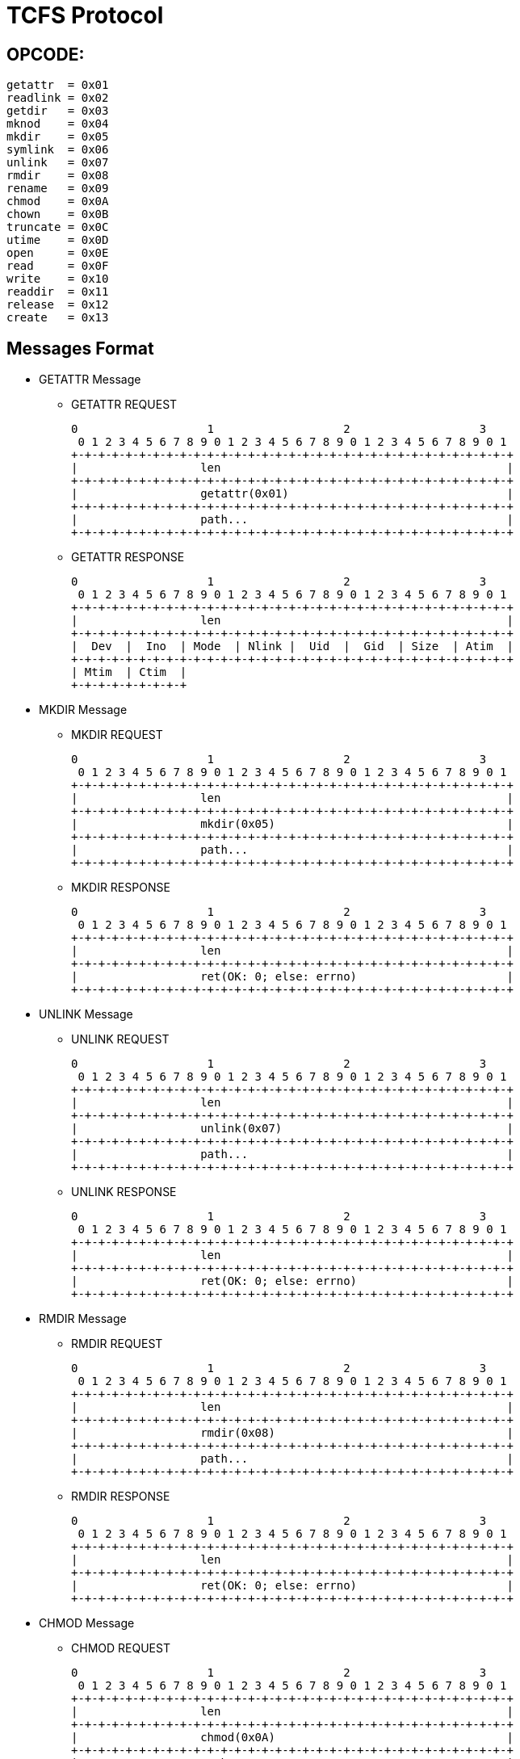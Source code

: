 TCFS Protocol
=============

OPCODE: 
-------

-----
getattr  = 0x01
readlink = 0x02
getdir   = 0x03
mknod    = 0x04
mkdir    = 0x05
symlink  = 0x06
unlink   = 0x07
rmdir    = 0x08
rename   = 0x09
chmod    = 0x0A
chown    = 0x0B
truncate = 0x0C
utime    = 0x0D
open     = 0x0E
read     = 0x0F
write    = 0x10
readdir  = 0x11
release  = 0x12
create   = 0x13
-----

Messages Format
---------------

* GETATTR Message

** GETATTR REQUEST

 0                   1                   2                   3
  0 1 2 3 4 5 6 7 8 9 0 1 2 3 4 5 6 7 8 9 0 1 2 3 4 5 6 7 8 9 0 1
 +-+-+-+-+-+-+-+-+-+-+-+-+-+-+-+-+-+-+-+-+-+-+-+-+-+-+-+-+-+-+-+-+
 |                  len                                          |
 +-+-+-+-+-+-+-+-+-+-+-+-+-+-+-+-+-+-+-+-+-+-+-+-+-+-+-+-+-+-+-+-+
 |                  getattr(0x01)                                |
 +-+-+-+-+-+-+-+-+-+-+-+-+-+-+-+-+-+-+-+-+-+-+-+-+-+-+-+-+-+-+-+-+
 |                  path...                                      |
 +-+-+-+-+-+-+-+-+-+-+-+-+-+-+-+-+-+-+-+-+-+-+-+-+-+-+-+-+-+-+-+-+

** GETATTR RESPONSE

 0                   1                   2                   3
  0 1 2 3 4 5 6 7 8 9 0 1 2 3 4 5 6 7 8 9 0 1 2 3 4 5 6 7 8 9 0 1
 +-+-+-+-+-+-+-+-+-+-+-+-+-+-+-+-+-+-+-+-+-+-+-+-+-+-+-+-+-+-+-+-+
 |                  len                                          |
 +-+-+-+-+-+-+-+-+-+-+-+-+-+-+-+-+-+-+-+-+-+-+-+-+-+-+-+-+-+-+-+-+
 |  Dev  |  Ino  | Mode  | Nlink |  Uid  |  Gid  | Size  | Atim  |
 +-+-+-+-+-+-+-+-+-+-+-+-+-+-+-+-+-+-+-+-+-+-+-+-+-+-+-+-+-+-+-+-+
 | Mtim  | Ctim  |
 +-+-+-+-+-+-+-+-+


* MKDIR Message

** MKDIR REQUEST

 0                   1                   2                   3
  0 1 2 3 4 5 6 7 8 9 0 1 2 3 4 5 6 7 8 9 0 1 2 3 4 5 6 7 8 9 0 1
 +-+-+-+-+-+-+-+-+-+-+-+-+-+-+-+-+-+-+-+-+-+-+-+-+-+-+-+-+-+-+-+-+
 |                  len                                          |
 +-+-+-+-+-+-+-+-+-+-+-+-+-+-+-+-+-+-+-+-+-+-+-+-+-+-+-+-+-+-+-+-+
 |                  mkdir(0x05)                                  |
 +-+-+-+-+-+-+-+-+-+-+-+-+-+-+-+-+-+-+-+-+-+-+-+-+-+-+-+-+-+-+-+-+
 |                  path...                                      |
 +-+-+-+-+-+-+-+-+-+-+-+-+-+-+-+-+-+-+-+-+-+-+-+-+-+-+-+-+-+-+-+-+

** MKDIR RESPONSE

 0                   1                   2                   3
  0 1 2 3 4 5 6 7 8 9 0 1 2 3 4 5 6 7 8 9 0 1 2 3 4 5 6 7 8 9 0 1
 +-+-+-+-+-+-+-+-+-+-+-+-+-+-+-+-+-+-+-+-+-+-+-+-+-+-+-+-+-+-+-+-+
 |                  len                                          |
 +-+-+-+-+-+-+-+-+-+-+-+-+-+-+-+-+-+-+-+-+-+-+-+-+-+-+-+-+-+-+-+-+
 |                  ret(OK: 0; else: errno)                      |
 +-+-+-+-+-+-+-+-+-+-+-+-+-+-+-+-+-+-+-+-+-+-+-+-+-+-+-+-+-+-+-+-+

* UNLINK Message

** UNLINK REQUEST

 0                   1                   2                   3
  0 1 2 3 4 5 6 7 8 9 0 1 2 3 4 5 6 7 8 9 0 1 2 3 4 5 6 7 8 9 0 1
 +-+-+-+-+-+-+-+-+-+-+-+-+-+-+-+-+-+-+-+-+-+-+-+-+-+-+-+-+-+-+-+-+
 |                  len                                          |
 +-+-+-+-+-+-+-+-+-+-+-+-+-+-+-+-+-+-+-+-+-+-+-+-+-+-+-+-+-+-+-+-+
 |                  unlink(0x07)                                 |
 +-+-+-+-+-+-+-+-+-+-+-+-+-+-+-+-+-+-+-+-+-+-+-+-+-+-+-+-+-+-+-+-+
 |                  path...                                      |
 +-+-+-+-+-+-+-+-+-+-+-+-+-+-+-+-+-+-+-+-+-+-+-+-+-+-+-+-+-+-+-+-+

** UNLINK RESPONSE

 0                   1                   2                   3
  0 1 2 3 4 5 6 7 8 9 0 1 2 3 4 5 6 7 8 9 0 1 2 3 4 5 6 7 8 9 0 1
 +-+-+-+-+-+-+-+-+-+-+-+-+-+-+-+-+-+-+-+-+-+-+-+-+-+-+-+-+-+-+-+-+
 |                  len                                          |
 +-+-+-+-+-+-+-+-+-+-+-+-+-+-+-+-+-+-+-+-+-+-+-+-+-+-+-+-+-+-+-+-+
 |                  ret(OK: 0; else: errno)                      |
 +-+-+-+-+-+-+-+-+-+-+-+-+-+-+-+-+-+-+-+-+-+-+-+-+-+-+-+-+-+-+-+-+

* RMDIR Message

** RMDIR REQUEST

 0                   1                   2                   3
  0 1 2 3 4 5 6 7 8 9 0 1 2 3 4 5 6 7 8 9 0 1 2 3 4 5 6 7 8 9 0 1
 +-+-+-+-+-+-+-+-+-+-+-+-+-+-+-+-+-+-+-+-+-+-+-+-+-+-+-+-+-+-+-+-+
 |                  len                                          |
 +-+-+-+-+-+-+-+-+-+-+-+-+-+-+-+-+-+-+-+-+-+-+-+-+-+-+-+-+-+-+-+-+
 |                  rmdir(0x08)                                  |
 +-+-+-+-+-+-+-+-+-+-+-+-+-+-+-+-+-+-+-+-+-+-+-+-+-+-+-+-+-+-+-+-+
 |                  path...                                      |
 +-+-+-+-+-+-+-+-+-+-+-+-+-+-+-+-+-+-+-+-+-+-+-+-+-+-+-+-+-+-+-+-+

** RMDIR RESPONSE

 0                   1                   2                   3
  0 1 2 3 4 5 6 7 8 9 0 1 2 3 4 5 6 7 8 9 0 1 2 3 4 5 6 7 8 9 0 1
 +-+-+-+-+-+-+-+-+-+-+-+-+-+-+-+-+-+-+-+-+-+-+-+-+-+-+-+-+-+-+-+-+
 |                  len                                          |
 +-+-+-+-+-+-+-+-+-+-+-+-+-+-+-+-+-+-+-+-+-+-+-+-+-+-+-+-+-+-+-+-+
 |                  ret(OK: 0; else: errno)                      |
 +-+-+-+-+-+-+-+-+-+-+-+-+-+-+-+-+-+-+-+-+-+-+-+-+-+-+-+-+-+-+-+-+

* CHMOD Message

** CHMOD REQUEST

 0                   1                   2                   3
  0 1 2 3 4 5 6 7 8 9 0 1 2 3 4 5 6 7 8 9 0 1 2 3 4 5 6 7 8 9 0 1
 +-+-+-+-+-+-+-+-+-+-+-+-+-+-+-+-+-+-+-+-+-+-+-+-+-+-+-+-+-+-+-+-+
 |                  len                                          |
 +-+-+-+-+-+-+-+-+-+-+-+-+-+-+-+-+-+-+-+-+-+-+-+-+-+-+-+-+-+-+-+-+
 |                  chmod(0x0A)                                  |
 +-+-+-+-+-+-+-+-+-+-+-+-+-+-+-+-+-+-+-+-+-+-+-+-+-+-+-+-+-+-+-+-+
 |                  path...                                      |
 +-+-+-+-+-+-+-+-+-+-+-+-+-+-+-+-+-+-+-+-+-+-+-+-+-+-+-+-+-+-+-+-+

** CHMOD RESPONSE

 0                   1                   2                   3
  0 1 2 3 4 5 6 7 8 9 0 1 2 3 4 5 6 7 8 9 0 1 2 3 4 5 6 7 8 9 0 1
 +-+-+-+-+-+-+-+-+-+-+-+-+-+-+-+-+-+-+-+-+-+-+-+-+-+-+-+-+-+-+-+-+
 |                  len                                          |
 +-+-+-+-+-+-+-+-+-+-+-+-+-+-+-+-+-+-+-+-+-+-+-+-+-+-+-+-+-+-+-+-+
 |                  ret(OK: 0; else: errno)                      |
 +-+-+-+-+-+-+-+-+-+-+-+-+-+-+-+-+-+-+-+-+-+-+-+-+-+-+-+-+-+-+-+-+

* TRUNCATE Message

** TRUNCATE REQUEST

 0                   1                   2                   3
  0 1 2 3 4 5 6 7 8 9 0 1 2 3 4 5 6 7 8 9 0 1 2 3 4 5 6 7 8 9 0 1
 +-+-+-+-+-+-+-+-+-+-+-+-+-+-+-+-+-+-+-+-+-+-+-+-+-+-+-+-+-+-+-+-+
 |                  len                                          |
 +-+-+-+-+-+-+-+-+-+-+-+-+-+-+-+-+-+-+-+-+-+-+-+-+-+-+-+-+-+-+-+-+
 |                  truncate(0x0C)                               |
 +-+-+-+-+-+-+-+-+-+-+-+-+-+-+-+-+-+-+-+-+-+-+-+-+-+-+-+-+-+-+-+-+
 | Nsize |          path...                                      |
 +-+-+-+-+-+-+-+-+-+-+-+-+-+-+-+-+-+-+-+-+-+-+-+-+-+-+-+-+-+-+-+-+

** TRUNCATE RESPONSE

 0                   1                   2                   3
  0 1 2 3 4 5 6 7 8 9 0 1 2 3 4 5 6 7 8 9 0 1 2 3 4 5 6 7 8 9 0 1
 +-+-+-+-+-+-+-+-+-+-+-+-+-+-+-+-+-+-+-+-+-+-+-+-+-+-+-+-+-+-+-+-+
 |                  len                                          |
 +-+-+-+-+-+-+-+-+-+-+-+-+-+-+-+-+-+-+-+-+-+-+-+-+-+-+-+-+-+-+-+-+
 |                  ret(OK: 0; else: errno)                      |
 +-+-+-+-+-+-+-+-+-+-+-+-+-+-+-+-+-+-+-+-+-+-+-+-+-+-+-+-+-+-+-+-+

* UTIME Message

** UTIME REQUEST

 0                   1                   2                   3
  0 1 2 3 4 5 6 7 8 9 0 1 2 3 4 5 6 7 8 9 0 1 2 3 4 5 6 7 8 9 0 1
 +-+-+-+-+-+-+-+-+-+-+-+-+-+-+-+-+-+-+-+-+-+-+-+-+-+-+-+-+-+-+-+-+
 |                  len                                          |
 +-+-+-+-+-+-+-+-+-+-+-+-+-+-+-+-+-+-+-+-+-+-+-+-+-+-+-+-+-+-+-+-+
 |                  utime(0x0D)                                  |
 +-+-+-+-+-+-+-+-+-+-+-+-+-+-+-+-+-+-+-+-+-+-+-+-+-+-+-+-+-+-+-+-+
 |                  actime(8 Bytes)                              |
 +-+-+-+-+-+-+-+-+-+-+-+-+-+-+-+-+-+-+-+-+-+-+-+-+-+-+-+-+-+-+-+-+
 |                                                               |
 +-+-+-+-+-+-+-+-+-+-+-+-+-+-+-+-+-+-+-+-+-+-+-+-+-+-+-+-+-+-+-+-+
 |                  modtime(8 Bytes)                             |
 +-+-+-+-+-+-+-+-+-+-+-+-+-+-+-+-+-+-+-+-+-+-+-+-+-+-+-+-+-+-+-+-+
 |                                                               |
 +-+-+-+-+-+-+-+-+-+-+-+-+-+-+-+-+-+-+-+-+-+-+-+-+-+-+-+-+-+-+-+-+

** UTIME RESPONSE

 0                   1                   2                   3
  0 1 2 3 4 5 6 7 8 9 0 1 2 3 4 5 6 7 8 9 0 1 2 3 4 5 6 7 8 9 0 1
 +-+-+-+-+-+-+-+-+-+-+-+-+-+-+-+-+-+-+-+-+-+-+-+-+-+-+-+-+-+-+-+-+
 |                  len                                          |
 +-+-+-+-+-+-+-+-+-+-+-+-+-+-+-+-+-+-+-+-+-+-+-+-+-+-+-+-+-+-+-+-+
 |                  ret(OK: 0; else: errno)                      |
 +-+-+-+-+-+-+-+-+-+-+-+-+-+-+-+-+-+-+-+-+-+-+-+-+-+-+-+-+-+-+-+-+

* OPEN Message

** OPEN REQUEST

 0                   1                   2                   3
  0 1 2 3 4 5 6 7 8 9 0 1 2 3 4 5 6 7 8 9 0 1 2 3 4 5 6 7 8 9 0 1
 +-+-+-+-+-+-+-+-+-+-+-+-+-+-+-+-+-+-+-+-+-+-+-+-+-+-+-+-+-+-+-+-+
 |                  len                                          |
 +-+-+-+-+-+-+-+-+-+-+-+-+-+-+-+-+-+-+-+-+-+-+-+-+-+-+-+-+-+-+-+-+
 |                  open(0x0E)                                   |
 +-+-+-+-+-+-+-+-+-+-+-+-+-+-+-+-+-+-+-+-+-+-+-+-+-+-+-+-+-+-+-+-+
 | flags |          path...                                      |
 +-+-+-+-+-+-+-+-+-+-+-+-+-+-+-+-+-+-+-+-+-+-+-+-+-+-+-+-+-+-+-+-+

** OPEN RESPONSE

 0                   1                   2                   3
  0 1 2 3 4 5 6 7 8 9 0 1 2 3 4 5 6 7 8 9 0 1 2 3 4 5 6 7 8 9 0 1
 +-+-+-+-+-+-+-+-+-+-+-+-+-+-+-+-+-+-+-+-+-+-+-+-+-+-+-+-+-+-+-+-+
 |                  len                                          |
 +-+-+-+-+-+-+-+-+-+-+-+-+-+-+-+-+-+-+-+-+-+-+-+-+-+-+-+-+-+-+-+-+
 |                  fd                                           |
 +-+-+-+-+-+-+-+-+-+-+-+-+-+-+-+-+-+-+-+-+-+-+-+-+-+-+-+-+-+-+-+-+

* READ Message

** READ REQUEST

 0                   1                   2                   3
  0 1 2 3 4 5 6 7 8 9 0 1 2 3 4 5 6 7 8 9 0 1 2 3 4 5 6 7 8 9 0 1
 +-+-+-+-+-+-+-+-+-+-+-+-+-+-+-+-+-+-+-+-+-+-+-+-+-+-+-+-+-+-+-+-+
 |                  len                                          |
 +-+-+-+-+-+-+-+-+-+-+-+-+-+-+-+-+-+-+-+-+-+-+-+-+-+-+-+-+-+-+-+-+
 |                  read(0x0F)                                   |
 +-+-+-+-+-+-+-+-+-+-+-+-+-+-+-+-+-+-+-+-+-+-+-+-+-+-+-+-+-+-+-+-+
 |  fd   |offset | size  |    path...                            |
 +-+-+-+-+-+-+-+-+-+-+-+-+-+-+-+-+-+-+-+-+-+-+-+-+-+-+-+-+-+-+-+-+

** READ RESPONSE

 0                   1                   2                   3
  0 1 2 3 4 5 6 7 8 9 0 1 2 3 4 5 6 7 8 9 0 1 2 3 4 5 6 7 8 9 0 1
 +-+-+-+-+-+-+-+-+-+-+-+-+-+-+-+-+-+-+-+-+-+-+-+-+-+-+-+-+-+-+-+-+
 |                  len                                          |
 +-+-+-+-+-+-+-+-+-+-+-+-+-+-+-+-+-+-+-+-+-+-+-+-+-+-+-+-+-+-+-+-+
 |                  readed size                                  |
 +-+-+-+-+-+-+-+-+-+-+-+-+-+-+-+-+-+-+-+-+-+-+-+-+-+-+-+-+-+-+-+-+
 |                  readed data...                               |
 +-+-+-+-+-+-+-+-+-+-+-+-+-+-+-+-+-+-+-+-+-+-+-+-+-+-+-+-+-+-+-+-+

* WRITE Message

** WRITE REQUEST

 0                   1                   2                   3
  0 1 2 3 4 5 6 7 8 9 0 1 2 3 4 5 6 7 8 9 0 1 2 3 4 5 6 7 8 9 0 1
 +-+-+-+-+-+-+-+-+-+-+-+-+-+-+-+-+-+-+-+-+-+-+-+-+-+-+-+-+-+-+-+-+
 |                  len                                          |
 +-+-+-+-+-+-+-+-+-+-+-+-+-+-+-+-+-+-+-+-+-+-+-+-+-+-+-+-+-+-+-+-+
 |                  write(0x10)                                  |
 +-+-+-+-+-+-+-+-+-+-+-+-+-+-+-+-+-+-+-+-+-+-+-+-+-+-+-+-+-+-+-+-+
 |  fd   |offset | size  |
 +-+-+-+-+-+-+-+-+-+-+-+-+

** WRITE RESPONSE

 0                   1                   2                   3
  0 1 2 3 4 5 6 7 8 9 0 1 2 3 4 5 6 7 8 9 0 1 2 3 4 5 6 7 8 9 0 1
 +-+-+-+-+-+-+-+-+-+-+-+-+-+-+-+-+-+-+-+-+-+-+-+-+-+-+-+-+-+-+-+-+
 |                  len                                          |
 +-+-+-+-+-+-+-+-+-+-+-+-+-+-+-+-+-+-+-+-+-+-+-+-+-+-+-+-+-+-+-+-+
 |                  writed size                                  |
 +-+-+-+-+-+-+-+-+-+-+-+-+-+-+-+-+-+-+-+-+-+-+-+-+-+-+-+-+-+-+-+-+

* READDIR Message

** READDIR REQUEST

 0                   1                   2                   3
  0 1 2 3 4 5 6 7 8 9 0 1 2 3 4 5 6 7 8 9 0 1 2 3 4 5 6 7 8 9 0 1
 +-+-+-+-+-+-+-+-+-+-+-+-+-+-+-+-+-+-+-+-+-+-+-+-+-+-+-+-+-+-+-+-+
 |                  len                                          |
 +-+-+-+-+-+-+-+-+-+-+-+-+-+-+-+-+-+-+-+-+-+-+-+-+-+-+-+-+-+-+-+-+
 |                  readdir(0x11)                                |
 +-+-+-+-+-+-+-+-+-+-+-+-+-+-+-+-+-+-+-+-+-+-+-+-+-+-+-+-+-+-+-+-+
 |                  path...                                      |
 +-+-+-+-+-+-+-+-+-+-+-+-+-+-+-+-+-+-+-+-+-+-+-+-+-+-+-+-+-+-+-+-+

** READDIR RESPONSE

 0                   1                   2                   3
  0 1 2 3 4 5 6 7 8 9 0 1 2 3 4 5 6 7 8 9 0 1 2 3 4 5 6 7 8 9 0 1
 +-+-+-+-+-+-+-+-+-+-+-+-+-+-+-+-+-+-+-+-+-+-+-+-+-+-+-+-+-+-+-+-+
 |                  len                                          |
 +-+-+-+-+-+-+-+-+-+-+-+-+-+-+-+-+-+-+-+-+-+-+-+-+-+-+-+-+-+-+-+-+
 |                  ret(OK: 0; else: errno)                      |
 +-+-+-+-+-+-+-+-+-+-+-+-+-+-+-+-+-+-+-+-+-+-+-+-+-+-+-+-+-+-+-+-+
 |                  file list...                                 |
 +-+-+-+-+-+-+-+-+-+-+-+-+-+-+-+-+-+-+-+-+-+-+-+-+-+-+-+-+-+-+-+-+

* RELEASE Message

** RELEASE REQUEST

 0                   1                   2                   3
  0 1 2 3 4 5 6 7 8 9 0 1 2 3 4 5 6 7 8 9 0 1 2 3 4 5 6 7 8 9 0 1
 +-+-+-+-+-+-+-+-+-+-+-+-+-+-+-+-+-+-+-+-+-+-+-+-+-+-+-+-+-+-+-+-+
 |                  len                                          |
 +-+-+-+-+-+-+-+-+-+-+-+-+-+-+-+-+-+-+-+-+-+-+-+-+-+-+-+-+-+-+-+-+
 |                  release(0x12)                                |
 +-+-+-+-+-+-+-+-+-+-+-+-+-+-+-+-+-+-+-+-+-+-+-+-+-+-+-+-+-+-+-+-+
 |                  fd                                           |
 +-+-+-+-+-+-+-+-+-+-+-+-+-+-+-+-+-+-+-+-+-+-+-+-+-+-+-+-+-+-+-+-+

** RELEASE RESPONSE

 0                   1                   2                   3
  0 1 2 3 4 5 6 7 8 9 0 1 2 3 4 5 6 7 8 9 0 1 2 3 4 5 6 7 8 9 0 1
 +-+-+-+-+-+-+-+-+-+-+-+-+-+-+-+-+-+-+-+-+-+-+-+-+-+-+-+-+-+-+-+-+
 |                  len                                          |
 +-+-+-+-+-+-+-+-+-+-+-+-+-+-+-+-+-+-+-+-+-+-+-+-+-+-+-+-+-+-+-+-+
 |                  ret(OK: 0; else: errno)                      |
 +-+-+-+-+-+-+-+-+-+-+-+-+-+-+-+-+-+-+-+-+-+-+-+-+-+-+-+-+-+-+-+-+

* CREATE Message

** CREATE REQUEST

 0                   1                   2                   3
  0 1 2 3 4 5 6 7 8 9 0 1 2 3 4 5 6 7 8 9 0 1 2 3 4 5 6 7 8 9 0 1
 +-+-+-+-+-+-+-+-+-+-+-+-+-+-+-+-+-+-+-+-+-+-+-+-+-+-+-+-+-+-+-+-+
 |                  len                                          |
 +-+-+-+-+-+-+-+-+-+-+-+-+-+-+-+-+-+-+-+-+-+-+-+-+-+-+-+-+-+-+-+-+
 |                  create(0x13)                                 |
 +-+-+-+-+-+-+-+-+-+-+-+-+-+-+-+-+-+-+-+-+-+-+-+-+-+-+-+-+-+-+-+-+
 |                  mode                                         |
 +-+-+-+-+-+-+-+-+-+-+-+-+-+-+-+-+-+-+-+-+-+-+-+-+-+-+-+-+-+-+-+-+
 |                  path...                                      |
 +-+-+-+-+-+-+-+-+-+-+-+-+-+-+-+-+-+-+-+-+-+-+-+-+-+-+-+-+-+-+-+-+

** CREATE RESPONSE

 0                   1                   2                   3
  0 1 2 3 4 5 6 7 8 9 0 1 2 3 4 5 6 7 8 9 0 1 2 3 4 5 6 7 8 9 0 1
 +-+-+-+-+-+-+-+-+-+-+-+-+-+-+-+-+-+-+-+-+-+-+-+-+-+-+-+-+-+-+-+-+
 |                  len                                          |
 +-+-+-+-+-+-+-+-+-+-+-+-+-+-+-+-+-+-+-+-+-+-+-+-+-+-+-+-+-+-+-+-+
 |                  ret(OK: 0; else: errno)                      |
 +-+-+-+-+-+-+-+-+-+-+-+-+-+-+-+-+-+-+-+-+-+-+-+-+-+-+-+-+-+-+-+-+
 |                  fd                                           |
 +-+-+-+-+-+-+-+-+-+-+-+-+-+-+-+-+-+-+-+-+-+-+-+-+-+-+-+-+-+-+-+-+
